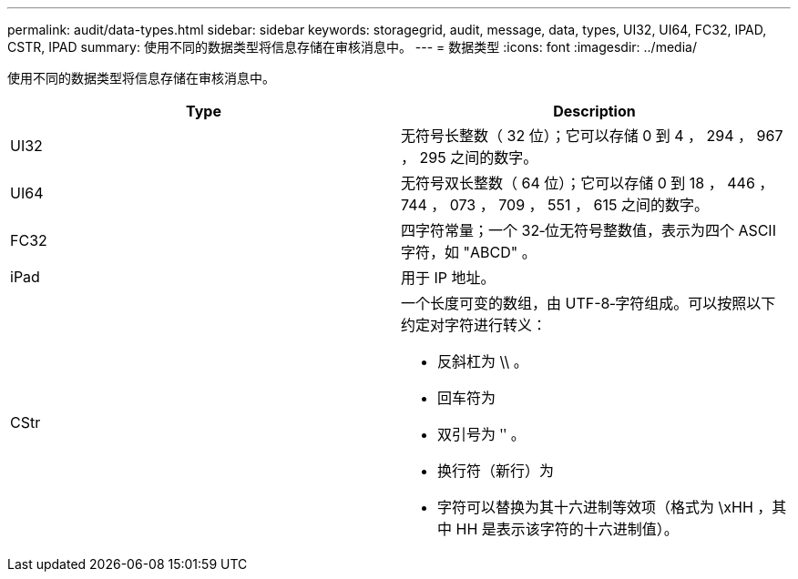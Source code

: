 ---
permalink: audit/data-types.html 
sidebar: sidebar 
keywords: storagegrid, audit, message, data, types, UI32, UI64, FC32, IPAD, CSTR, IPAD 
summary: 使用不同的数据类型将信息存储在审核消息中。 
---
= 数据类型
:icons: font
:imagesdir: ../media/


[role="lead"]
使用不同的数据类型将信息存储在审核消息中。

|===
| Type | Description 


 a| 
UI32
 a| 
无符号长整数（ 32 位）；它可以存储 0 到 4 ， 294 ， 967 ， 295 之间的数字。



 a| 
UI64
 a| 
无符号双长整数（ 64 位）；它可以存储 0 到 18 ， 446 ， 744 ， 073 ， 709 ， 551 ， 615 之间的数字。



 a| 
FC32
 a| 
四字符常量；一个 32‐位无符号整数值，表示为四个 ASCII 字符，如 "ABCD" 。



 a| 
iPad
 a| 
用于 IP 地址。



 a| 
CStr
 a| 
一个长度可变的数组，由 UTF-8‐字符组成。可以按照以下约定对字符进行转义：

* 反斜杠为 \\ 。
* 回车符为
* 双引号为 ʺ 。
* 换行符（新行）为
* 字符可以替换为其十六进制等效项（格式为 \xHH ，其中 HH 是表示该字符的十六进制值）。


|===
